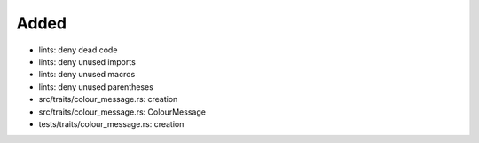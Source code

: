 .. A new scriv changelog fragment.
..
.. Uncomment the header that is right (remove the leading dots).
..
Added
.....

- lints:  deny dead code

- lints:  deny unused imports

- lints:  deny unused macros

- lints:  deny unused parentheses

- src/traits/colour_message.rs:  creation

- src/traits/colour_message.rs:  ColourMessage

- tests/traits/colour_message.rs:  creation

.. Changed
.. .......
..
.. - A bullet item for the Changed category.
..
.. Deprecated
.. ..........
..
.. - A bullet item for the Deprecated category.
..
.. Fixed
.. .....
..
.. - A bullet item for the Fixed category.
..
.. Removed
.. .......
..
.. - A bullet item for the Removed category.
..
.. Security
.. ........
..
.. - A bullet item for the Security category.
..
